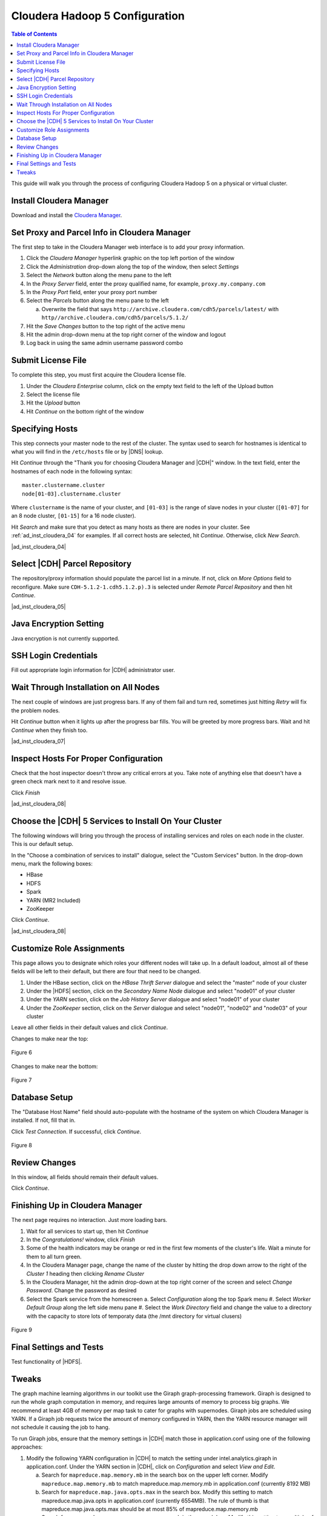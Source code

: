 ===============================
Cloudera Hadoop 5 Configuration
===============================

.. contents:: Table of Contents
    :local:

This guide will walk you through the process of configuring Cloudera Hadoop 5
on a physical or virtual cluster.

------------------------
Install Cloudera Manager
------------------------
Download and install the `Cloudera Manager`_.

---------------------------------------------
Set Proxy and Parcel Info in Cloudera Manager
---------------------------------------------

The first step to take in the Cloudera Manager web interface is to add your
proxy information.

1.  Click the *Cloudera Manager* hyperlink graphic on the top left portion of
    the window
#.  Click the *Administration* drop-down along the top of the window, then
    select *Settings*
#.  Select the *Network* button along the menu pane to the left
#.  In the *Proxy Server* field, enter the proxy qualified name, for example,
    ``proxy.my.company.com``
#.  In the *Proxy Port* field, enter your proxy port number
#.  Select the *Parcels* button along the menu pane to the left

    a.  Overwrite the field that says
        ``http://archive.cloudera.com/cdh5/parcels/latest/`` with
        ``http//archive.cloudera.com/cdh5/parcels/5.1.2/``

#.  Hit the *Save Changes* button to the top right of the active menu
#.  Hit the admin drop-down menu at the top right corner of the window and
    logout
#.  Log back in using the same admin username password combo

-------------------
Submit License File
-------------------

To complete this step, you must first acquire the Cloudera license file.

1.  Under the *Cloudera Enterprise* column, click on the empty text field to
    the left of the Upload button
#.  Select the license file
#.  Hit the *Upload* button
#.  Hit *Continue* on the bottom right of the window  

----------------
Specifying Hosts
----------------

This step connects your master node to the rest of the cluster.
The syntax used to search for hostnames is identical to what you will find in
the ``/etc/hosts`` file or by |DNS| lookup.

Hit *Continue* through the "Thank you for choosing Cloudera Manager and |CDH|"
window.
In the text field, enter the hostnames of each node in the following syntax::

    master.clustername.cluster
    node[01-03].clustername.cluster

Where ``clustername`` is the name of your cluster, and ``[01-03]`` is the range
of slave nodes in your cluster (``[01-07]`` for an 8 node cluster,
``[01-15]`` for a 16 node cluster).

Hit *Search* and make sure that you detect as many hosts as there are nodes in
your cluster.
See :ref:`ad_inst_cloudera_04` for examples.
If all correct hosts are selected, hit *Continue*.
Otherwise, click *New Search*. 

.. _ad_inst_cloudera_04:

|ad_inst_cloudera_04|

------------------------------
Select |CDH| Parcel Repository
------------------------------

The repository/proxy information should populate the parcel list in a minute.
If not, click on *More Options* field to reconfigure.
Make sure ``CDH-5.1.2-1.cdh5.1.2.p).3`` is selected under *Remote Parcel
Repository* and then hit *Continue*.

.. _ad_inst_cloudera_05:

|ad_inst_cloudera_05|

-----------------------
Java Encryption Setting
-----------------------
Java encryption is not currently supported.

---------------------
SSH Login Credentials
---------------------
Fill out appropriate login information for |CDH| administrator user.

--------------------------------------
Wait Through Installation on All Nodes
--------------------------------------
The next couple of windows are just progress bars.
If any of them fail and turn red, sometimes just hitting *Retry* will fix the
problem nodes.

Hit *Continue* button when it lights up after the progress bar fills.
You will be greeted by more progress bars.
Wait and hit *Continue* when they finish too.   

.. _ad_inst_cloudera_07:

|ad_inst_cloudera_07|

--------------------------------------
Inspect Hosts For Proper Configuration
--------------------------------------
Check that the host inspector doesn't throw any critical errors at you.
Take note of anything else that doesn't have a green check mark next to it and
resolve issue.

Click *Finish*

.. _ad_inst_cloudera_08:

|ad_inst_cloudera_08|

------------------------------------------------------
Choose the |CDH| 5 Services to Install On Your Cluster
------------------------------------------------------

The following windows will bring you through the process of installing services
and roles on each node in the cluster.
This is our default setup.

In the "Choose a combination of services to install" dialogue, select the
"Custom Services" button.
In the drop-down menu, mark the following boxes:

* HBase
* HDFS
* Spark
* YARN (MR2 Included)
* ZooKeeper

Click *Continue*.                

.. _ad_inst_cloudera_08:

|ad_inst_cloudera_08|

--------------------------
Customize Role Assignments
--------------------------

This page allows you to designate which roles your different nodes will take up.
In a default loadout, almost all of these fields will be left to their default, but there are four that need to be changed.

1. Under the HBase section, click on the *HBase Thrift Server* dialogue and select the "master" node of your cluster
#. Under the |HDFS| section, click on the *Secondary Name Node* dialogue and select "node01" of your cluster
#. Under the *YARN* section, click on the *Job History Server* dialogue and select "node01" of your cluster
#. Under the *ZooKeeper* section, click on the *Server* dialogue and select "node01", "node02" and "node03" of your cluster

Leave all other fields in their default values and click *Continue*.

Changes to make near the top:

.. figure:: ad_inst_cloudera_10a.*
    :width: 60%
    :align: center
 
    Figure 6

Changes to make near the bottom:

.. figure:: ad_inst_cloudera_10b.*
    :width: 60%
    :align: center

    Figure 7
 
-------------- 
Database Setup
-------------- 

The "Database Host Name" field should auto-populate with the hostname of the system on which Cloudera Manager is installed.
If not, fill that in.

Click *Test Connection*.
If successful, click *Continue*.

.. figure:: ad_inst_cloudera_11.*
    :width: 60%
    :align: center

    Figure 8
 
-------------- 
Review Changes
-------------- 

In this window, all fields should remain their default values.

Click *Continue*.

--------------------------------
Finishing Up in Cloudera Manager
--------------------------------

The next page requires no interaction. Just more loading bars.

1.  Wait for all services to start up, then hit *Continue*
#.  In the *Congratulations!* window, click *Finish*
#.  Some of the health indicators may be orange or red in the first few moments of the cluster's life.
    Wait a minute for them to all turn green.
#.  In the Cloudera Manager page, change the name of the cluster by hitting the drop down arrow to
    the right of the *Cluster 1* heading then clicking *Rename Cluster*
#.  In the Cloudera Manager, hit the admin drop-down at the top right corner of the screen and select *Change Password*.
    Change the password as desired
#.  Select the Spark service from the homescreen
    a.  Select *Configuration* along the top Spark menu
    #.  Select *Worker Default Group* along the left side menu pane
    #.  Select the *Work Directory* field and change the value to a directory with the capacity to store lots of temporaty data (the /mnt directory for virtual clusers)

.. figure:: ad_inst_cloudera_13.*
    :width: 40%
    :align: center
 
    Figure 9

------------------------ 
Final Settings and Tests
------------------------ 
Test functionality of |HDFS|.

------
Tweaks
------

The graph machine learning algorithms in our toolkit use the Giraph graph-processing framework.
Giraph is designed to run the whole graph computation in memory, and requires large amounts of memory to process big graphs.
We recommend at least 4GB of memory per map task to cater for graphs with supernodes.
Giraph jobs are scheduled using YARN.
If a Giraph job requests twice the amount of memory configured in YARN, then the YARN resource manager will not schedule it causing the job to hang.

To run Giraph jobs, ensure that the memory settings in |CDH| match those in application.conf using one of the following approaches: 

1.  Modify the following YARN configuration in |CDH| to match the setting under intel.analytics.giraph in application.conf.
    Under the YARN section in |CDH|, click on *Configuration* and select *View and Edit*.

    a.  Search for ``mapreduce.map.memory.mb`` in the search box on the upper left corner.
        Modify ``mapreduce.map.memory.mb`` to match mapreduce.map.memory.mb in application.conf (currently 8192 MB)
    #.  Search for ``mapreduce.map.java.opts.max`` in the search box.
        Modify this setting to match mapreduce.map.java.opts in application.conf (currently 6554MB).
        The rule of thumb is that mapreduce.map.java.opts.max should be at most 85% of mapreduce.map.memory.mb
    #.  Search for ``yarn.nodemanager.resource.memory-mb`` in the search box. 
        Modify this setting to a multiple of ``mapreduce.map.memory.mb``.
        For example, if you would like to run at most 4 mappers on each node, and ``mapreduce.map.memory.mb`` is set to 8192MB, then set ``yarn.nodemanager.resource.memory-mb`` to 32768MB.
    #.  Save these changes.
    #.  Click on *Actions*, on the top-right corner and then *Deploy Client Configuration* to update the configurations across the cluster.
    #.  Restart YARN.

#.  Limit the Giraph memory allocation in application.conf to match the configured |CDH| settings in YARN.
    The relevant settings in our application.conf file are in intel.analytics.giraph:

    a.  mapreduce.map.memory.mb. This setting should match mapreduce.map.memory.mb in YARN.
    #.  mapreduce.map.java.opts. This setting should match mapreduce.map.java.opts.max in YARN.
    #.  giraph.maxWorkers.
        The maximum value for this setting should be the maximum number of map tasks that can run on the cluster - 1.
        One mapper is reserved for the Giraph master, while the rest of the mappers are Giraph workers.
        Since Giraph is memory-intensive, a good estimate for giraph.maxWorkers is ((``Number of Yarn node managers`` * ``yarn.nodemanager.resource.memory-mb`` / ``yarn.nodemanager.resource.memory-mb``)-1).

.. _Cloudera Manager: http://www.cloudera.com/content/support/en/downloads/cloudera_manager/cm-5-1-0.html


.. figure:: ad_inst_cloudera_04.*
    :width: 60%
    :align: center

    Figure 1

.. figure:: ad_inst_cloudera_05.*
    :width: 60%
    :align: center

    Figure 2

.. figure:: ad_inst_cloudera_07.*
    :width: 60%
    :align: center

    Figure 3

.. figure:: ad_inst_cloudera_08.*
    :width: 60%
    :align: center

    Figure 4

.. figure:: ad_inst_cloudera_09.*
    :width: 60%
    :align: center

    Figure 5

